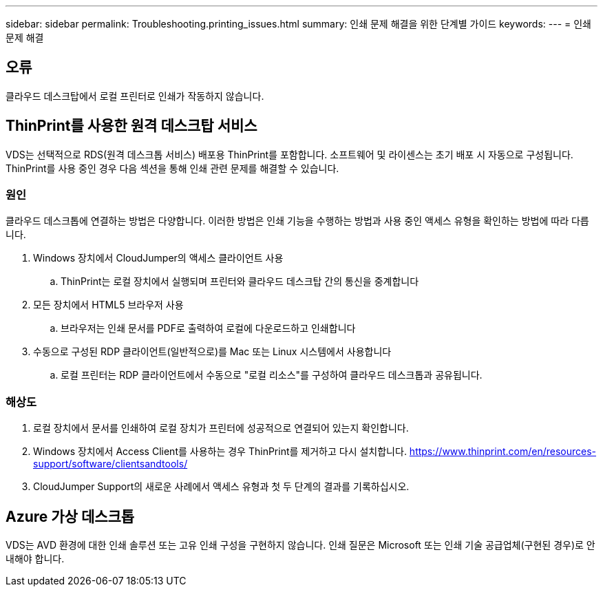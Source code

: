 ---
sidebar: sidebar 
permalink: Troubleshooting.printing_issues.html 
summary: 인쇄 문제 해결을 위한 단계별 가이드 
keywords:  
---
= 인쇄 문제 해결




== 오류

클라우드 데스크탑에서 로컬 프린터로 인쇄가 작동하지 않습니다.



== ThinPrint를 사용한 원격 데스크탑 서비스

VDS는 선택적으로 RDS(원격 데스크톱 서비스) 배포용 ThinPrint를 포함합니다. 소프트웨어 및 라이센스는 초기 배포 시 자동으로 구성됩니다. ThinPrint를 사용 중인 경우 다음 섹션을 통해 인쇄 관련 문제를 해결할 수 있습니다.



=== 원인

클라우드 데스크톱에 연결하는 방법은 다양합니다. 이러한 방법은 인쇄 기능을 수행하는 방법과 사용 중인 액세스 유형을 확인하는 방법에 따라 다릅니다.

. Windows 장치에서 CloudJumper의 액세스 클라이언트 사용
+
.. ThinPrint는 로컬 장치에서 실행되며 프린터와 클라우드 데스크탑 간의 통신을 중계합니다


. 모든 장치에서 HTML5 브라우저 사용
+
.. 브라우저는 인쇄 문서를 PDF로 출력하여 로컬에 다운로드하고 인쇄합니다


. 수동으로 구성된 RDP 클라이언트(일반적으로)를 Mac 또는 Linux 시스템에서 사용합니다
+
.. 로컬 프린터는 RDP 클라이언트에서 수동으로 "로컬 리소스"를 구성하여 클라우드 데스크톱과 공유됩니다.






=== 해상도

. 로컬 장치에서 문서를 인쇄하여 로컬 장치가 프린터에 성공적으로 연결되어 있는지 확인합니다.
. Windows 장치에서 Access Client를 사용하는 경우 ThinPrint를 제거하고 다시 설치합니다. https://www.thinprint.com/en/resources-support/software/clientsandtools/[]
. CloudJumper Support의 새로운 사례에서 액세스 유형과 첫 두 단계의 결과를 기록하십시오.




== Azure 가상 데스크톱

VDS는 AVD 환경에 대한 인쇄 솔루션 또는 고유 인쇄 구성을 구현하지 않습니다. 인쇄 질문은 Microsoft 또는 인쇄 기술 공급업체(구현된 경우)로 안내해야 합니다.
